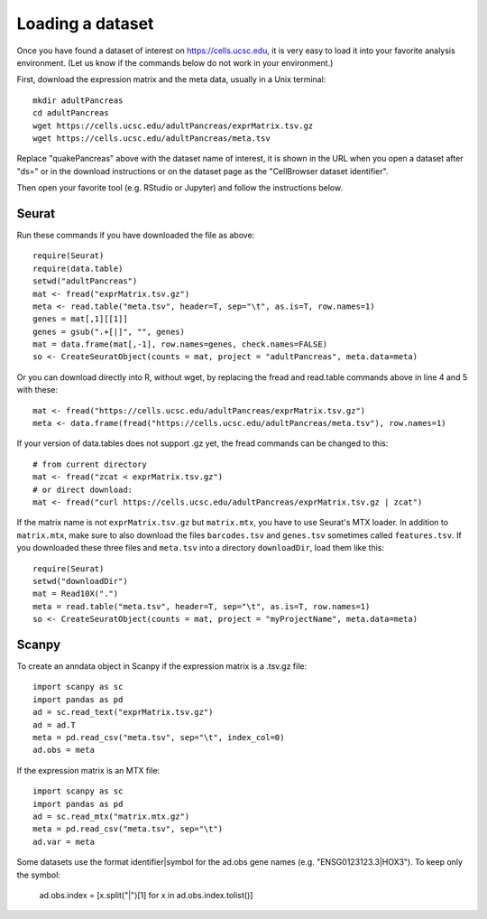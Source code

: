 Loading a dataset
-----------------

Once you have found a dataset of interest on https://cells.ucsc.edu, it is
very easy to load it into your favorite analysis environment. (Let us know if 
the commands below do not work in your environment.)

First, download the expression matrix and the meta data, usually in a Unix terminal::

    mkdir adultPancreas
    cd adultPancreas
    wget https://cells.ucsc.edu/adultPancreas/exprMatrix.tsv.gz
    wget https://cells.ucsc.edu/adultPancreas/meta.tsv

Replace "quakePancreas" above with the dataset name of interest, it is shown in
the URL when you open a dataset after "ds=" or in the download instructions or on the dataset
page as the "CellBrowser dataset identifier".

Then open your favorite tool (e.g. RStudio or Jupyter) and follow the instructions below.

Seurat
^^^^^^

Run these commands if you have downloaded the file as above::

    require(Seurat)
    require(data.table)
    setwd("adultPancreas")
    mat <- fread("exprMatrix.tsv.gz")
    meta <- read.table("meta.tsv", header=T, sep="\t", as.is=T, row.names=1)
    genes = mat[,1][[1]]
    genes = gsub(".+[|]", "", genes)
    mat = data.frame(mat[,-1], row.names=genes, check.names=FALSE)
    so <- CreateSeuratObject(counts = mat, project = "adultPancreas", meta.data=meta)

Or you can download directly into R, without wget, by replacing the fread and read.table commands above in line 4 and 5 with these::

    mat <- fread("https://cells.ucsc.edu/adultPancreas/exprMatrix.tsv.gz")
    meta <- data.frame(fread("https://cells.ucsc.edu/adultPancreas/meta.tsv"), row.names=1)

If your version of data.tables does not support .gz yet, the fread commands can be changed to this::
 
    # from current directory
    mat <- fread("zcat < exprMatrix.tsv.gz")
    # or direct download:
    mat <- fread("curl https://cells.ucsc.edu/adultPancreas/exprMatrix.tsv.gz | zcat")

If the matrix name is not ``exprMatrix.tsv.gz`` but ``matrix.mtx``, you have to
use Seurat's MTX loader.  In addition to ``matrix.mtx``, make sure to also
download the files ``barcodes.tsv`` and ``genes.tsv`` sometimes
called ``features.tsv``.  If you downloaded these three files and ``meta.tsv`` into a directory ``downloadDir``, 
load them like this::

    require(Seurat)
    setwd("downloadDir")
    mat = Read10X(".")
    meta = read.table("meta.tsv", header=T, sep="\t", as.is=T, row.names=1)
    so <- CreateSeuratObject(counts = mat, project = "myProjectName", meta.data=meta)
    
Scanpy
^^^^^^

To create an anndata object in Scanpy if the expression matrix is a .tsv.gz file::

    import scanpy as sc
    import pandas as pd
    ad = sc.read_text("exprMatrix.tsv.gz")
    ad = ad.T
    meta = pd.read_csv("meta.tsv", sep="\t", index_col=0)
    ad.obs = meta

If the expression matrix is an MTX file::

    import scanpy as sc
    import pandas as pd
    ad = sc.read_mtx("matrix.mtx.gz")
    meta = pd.read_csv("meta.tsv", sep="\t")
    ad.var = meta

Some datasets use the format identifier|symbol for the ad.obs gene names (e.g. "ENSG0123123.3|HOX3"). To keep only the symbol:

    ad.obs.index = [x.split("|")[1] for x in ad.obs.index.tolist()]
